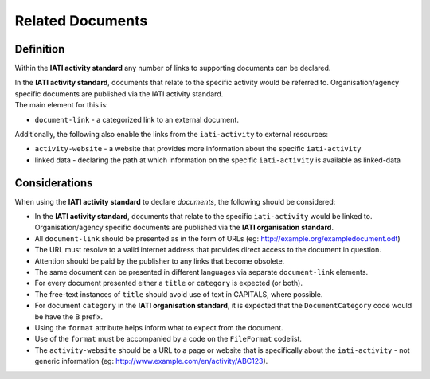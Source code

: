 Related Documents
=================

Definition
----------
Within the **IATI activity standard** any number of links to supporting documents can be declared.

| In the **IATI activity standard**, documents that relate to the specific activity would be referred to.  Organisation/agency specific documents are published via the IATI activity standard.

| The main element for this is:

* ``document-link`` - a categorized link to an external document.

| Additionally, the following also enable the links from the ``iati-activity`` to external resources:

* ``activity-website``  - a website that provides more information about the specific ``iati-activity``
* linked data - declaring the path at which information on the specific ``iati-activity`` is available as linked-data

Considerations
--------------
When using the **IATI activity standard** to declare *documents*, the following should be considered:

* In the **IATI activity standard**, documents that relate to the specific ``iati-activity`` would be linked to.  Organisation/agency specific documents are published via the **IATI organisation standard**.

* All ``document-link`` should be presented as in the form of URLs (eg: http://example.org/exampledocument.odt)

* The URL must resolve to a valid internet address that provides direct access to the document in question.

* Attention should be paid by the publisher to any links that become obsolete.

* The same document can be presented in different languages via separate ``document-link`` elements.

* For every document presented either a ``title`` or ``category`` is expected (or both).

* The free-text instances of ``title`` should avoid use of text in CAPITALS, where possible.

* For document ``category`` in the **IATI organisation standard**, it is expected that the ``DocumentCategory`` code would be have the B prefix.

* Using the ``format`` attribute helps inform what to expect from the document.

* Use of the ``format`` must be accompanied by a code on the ``FileFormat`` codelist.

* The ``activity-website`` should be a URL to a page or website that is specifically about the ``iati-activity`` - not generic information (eg: http://www.example.com/en/activity/ABC123).

